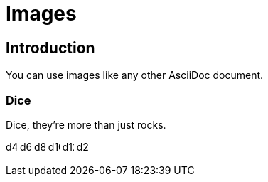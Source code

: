 = Images
:doctype: book

== Introduction

You can use images like any other AsciiDoc document.

=== Dice

Dice, they're more than just rocks.

image:images/icons/d4.svg[width=16]
image:images/icons/d6.svg[width=16]
image:images/icons/d8.svg[width=16]
image:images/icons/d10.svg[width=16]
image:images/icons/d12.svg[width=16]
image:images/icons/d20.svg[width=16]